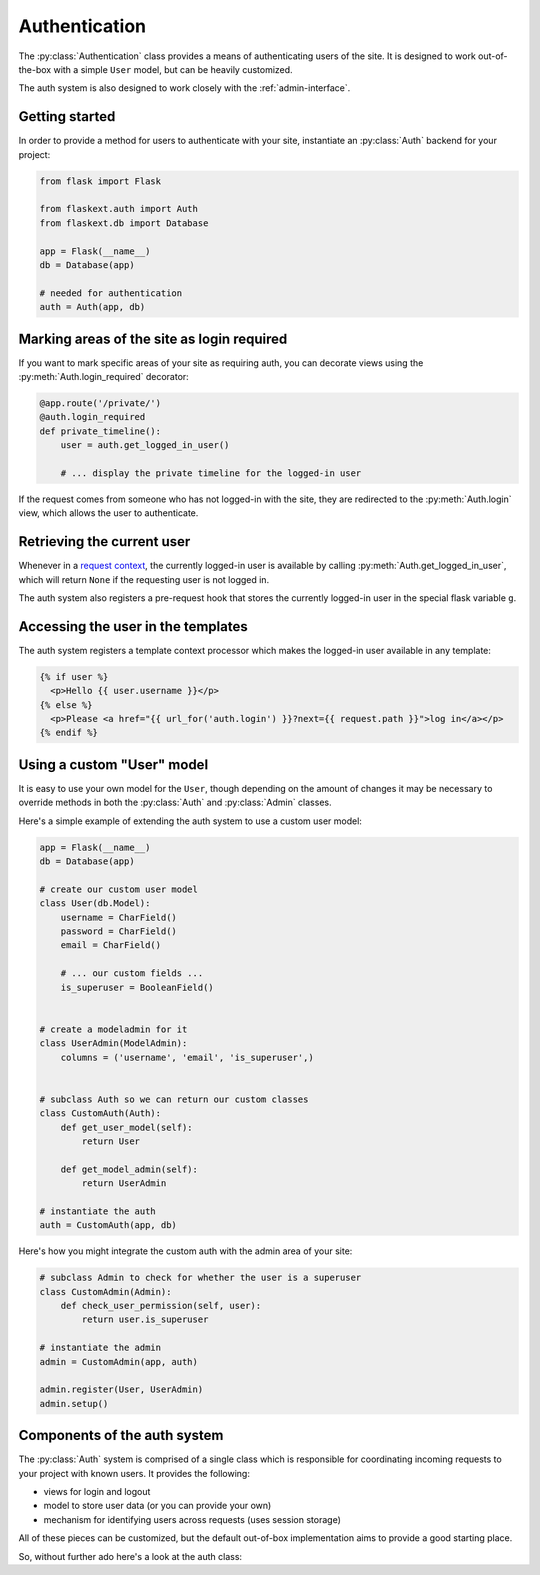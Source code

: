 .. _authentication:

Authentication
==============

The :py:class:`Authentication` class provides a means of authenticating users
of the site.  It is designed to work out-of-the-box with a simple ``User`` model,
but can be heavily customized.

The auth system is also designed to work closely with the :ref:`admin-interface`.


Getting started
---------------

In order to provide a method for users to authenticate with your site, instantiate
an :py:class:`Auth` backend for your project:

.. code-block:: python

    from flask import Flask
    
    from flaskext.auth import Auth
    from flaskext.db import Database
    
    app = Flask(__name__)
    db = Database(app)
    
    # needed for authentication
    auth = Auth(app, db)


Marking areas of the site as login required
-------------------------------------------

If you want to mark specific areas of your site as requiring auth, you can
decorate views using the :py:meth:`Auth.login_required` decorator:

.. code-block:: python

    @app.route('/private/')
    @auth.login_required
    def private_timeline():
        user = auth.get_logged_in_user()
        
        # ... display the private timeline for the logged-in user

If the request comes from someone who has not logged-in with the site, they are
redirected to the :py:meth:`Auth.login` view, which allows the user to authenticate.


Retrieving the current user
---------------------------

Whenever in a `request context <http://flask.pocoo.org/docs/reqcontext/>`_, the
currently logged-in user is available by calling :py:meth:`Auth.get_logged_in_user`,
which will return ``None`` if the requesting user is not logged in.

The auth system also registers a pre-request hook that stores the currently logged-in
user in the special flask variable ``g``.


Accessing the user in the templates
-----------------------------------

The auth system registers a template context processor which makes the logged-in
user available in any template:

.. code-block:: html

    {% if user %}
      <p>Hello {{ user.username }}</p>
    {% else %}
      <p>Please <a href="{{ url_for('auth.login') }}?next={{ request.path }}">log in</a></p>
    {% endif %}


Using a custom "User" model
---------------------------

It is easy to use your own model for the ``User``, though depending on the amount
of changes it may be necessary to override methods in both the :py:class:`Auth` and
:py:class:`Admin` classes.

Here's a simple example of extending the auth system to use a custom user model:

.. code-block:: python

    app = Flask(__name__)
    db = Database(app)
    
    # create our custom user model
    class User(db.Model):
        username = CharField()
        password = CharField()
        email = CharField()
        
        # ... our custom fields ...
        is_superuser = BooleanField()
    
    
    # create a modeladmin for it
    class UserAdmin(ModelAdmin):
        columns = ('username', 'email', 'is_superuser',)
    
    
    # subclass Auth so we can return our custom classes
    class CustomAuth(Auth):
        def get_user_model(self):
            return User
        
        def get_model_admin(self):
            return UserAdmin
    
    # instantiate the auth
    auth = CustomAuth(app, db)


Here's how you might integrate the custom auth with the admin area of your site:

.. code-block:: python
    
    # subclass Admin to check for whether the user is a superuser
    class CustomAdmin(Admin):
        def check_user_permission(self, user):
            return user.is_superuser
    
    # instantiate the admin
    admin = CustomAdmin(app, auth)
    
    admin.register(User, UserAdmin)
    admin.setup()


Components of the auth system
-----------------------------

The :py:class:`Auth` system is comprised of a single class which is responsible
for coordinating incoming requests to your project with known users.  It provides
the following:

* views for login and logout
* model to store user data (or you can provide your own)
* mechanism for identifying users across requests (uses session storage)

All of these pieces can be customized, but the default out-of-box implementation
aims to provide a good starting place.

So, without further ado here's a look at the auth class:

.. py:class:: Auth

    .. py:method:: __init__(app, db[, user_model=None[, prefix='/accounts']])
    
        :param app: flask application to bind admin to
        :param db: :py:class:`Database` database wrapper for flask app
        :param user_model: ``User`` model to use
        :param prefix: url to bind authentication views to, defaults to /accounts/
    
    .. py:method:: get_logged_in_user()
    
        :rtype: returns the currently logged-in ``User``, or ``None`` if session is anonymous
        
        .. note:: this method must be called while within a ``RequestContext``

    .. py:method:: login_required(func)
    
        :param func: a view function to be marked as login-required
        :rtype: if the user is logged in, return the view as normal, otherwise
            returns a redirect to the login page
        
        .. note:: this decorator should be applied closest to the original view function
        
        .. code-block:: python
        
            @app.route('/private/')
            @auth.login_required
            def private():
                # this view is only accessible by logged-in users
                return render_template('private.html')
    
    .. py:method:: get_user_model()
    
        :rtype: Peewee model to use for persisting user data and authentication
    
    .. py:method:: get_model_admin([model_admin=None])
    
        :param model_admin: subclass of :py:class:`ModelAdmin` to use as the base class
        :rtype: a subclass of :py:class:`ModelAdmin` suitable for use with the ``User`` model
    
        .. note:: the default implementation includes an override of the :py:meth:`ModelAdmin.save_model`
            method to intelligently hash passwords:
    
            .. code-block:: python
            
                class UserAdmin(model_admin):
                    columns = ['username', 'email', 'active', 'admin']
                    
                    def save_model(self, instance, form, adding=False):
                        orig_password = instance.password
                        
                        user = super(UserAdmin, self).save_model(instance, form, adding)
                        
                        if orig_password != form.password.data:
                            user.set_password(form.password.data)
                            user.save()
                        
                        return user
    
    .. py:method:: get_urls()
    
        :rtype: a tuple of 2-tuples mapping url to view function.
        
        .. note:: the default implementation provides views for login and logout only
        
            .. code-block:: python
            
                def get_urls(self):
                    return (
                        ('/logout/', self.logout),
                        ('/login/', self.login),
                    )
    
    .. py:method:: get_login_form()
    
        :rtype: a ``wtforms.Form`` subclass to use for retrieving any user info required for login
    
    .. py:method:: authenticate(username, password)
    
        Given the ``username`` and ``password``, retrieve the user with the matching
        credentials if they exist.  No exceptions should be raised by this method.
        
        :rtype: ``User`` model if successful, otherwise ``False``
    
    .. py:method:: login_user(user)
    
        Mark the given user as "logged-in".  In the default implementation, this
        entails storing data in the ``Session`` to indicate the successful login.
    
        :param user: ``User`` instance
    
    .. py:method:: logout_user()
    
        Mark the requesting user as logged-out
